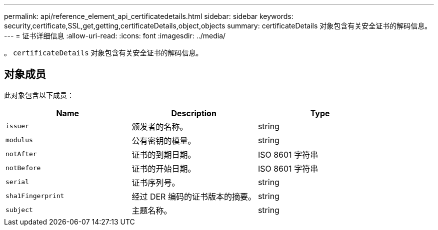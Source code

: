 ---
permalink: api/reference_element_api_certificatedetails.html 
sidebar: sidebar 
keywords: security,certificate,SSL,get,getting,certificateDetails,object,objects 
summary: certificateDetails 对象包含有关安全证书的解码信息。 
---
= 证书详细信息
:allow-uri-read: 
:icons: font
:imagesdir: ../media/


[role="lead"]
。 `certificateDetails` 对象包含有关安全证书的解码信息。



== 对象成员

此对象包含以下成员：

|===
| Name | Description | Type 


 a| 
`issuer`
 a| 
颁发者的名称。
 a| 
string



 a| 
`modulus`
 a| 
公有密钥的模量。
 a| 
string



 a| 
`notAfter`
 a| 
证书的到期日期。
 a| 
ISO 8601 字符串



 a| 
`notBefore`
 a| 
证书的开始日期。
 a| 
ISO 8601 字符串



 a| 
`serial`
 a| 
证书序列号。
 a| 
string



 a| 
`sha1Fingerprint`
 a| 
经过 DER 编码的证书版本的摘要。
 a| 
string



 a| 
`subject`
 a| 
主题名称。
 a| 
string

|===
